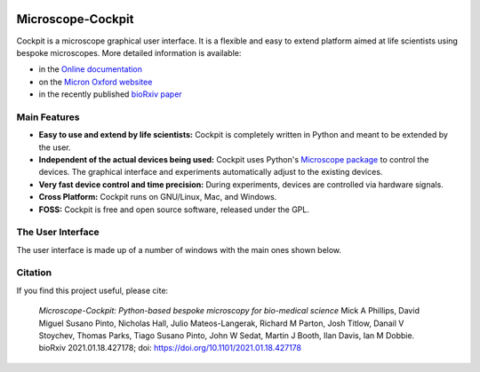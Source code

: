 .. image:: https://zenodo.org/badge/14752681.svg
   :target: https://zenodo.org/badge/latestdoi/14752681

Microscope-Cockpit
==================

.. image:: cockpit/resources/images/cockpit.ico
  :width: 400
  :align: center
  :alt: Cockpit Icon

Cockpit is a microscope graphical user interface.  It is a flexible
and easy to extend platform aimed at life scientists using bespoke
microscopes.  More detailed information is available:

- in the `Online documentation
  <https://www.micron.ox.ac.uk/software/cockpit/>`__

- on the `Micron Oxford websitee
  <https://micronoxford.com/python-microscope-cockpit>`__

- in the recently published `bioRxiv paper
  <https://www.biorxiv.org/content/10.1101/2021.01.18.427178v1>`__

Main Features
--------------

- **Easy to use and extend by life scientists:** Cockpit is completely
  written in Python and meant to be extended by the user.

- **Independent of the actual devices being used:** Cockpit uses
  Python's `Microscope package <https://www.python-microscope.org>`__
  to control the devices.  The graphical interface and experiments
  automatically adjust to the existing devices.

- **Very fast device control and time precision:** During experiments,
  devices are controlled via hardware signals.

- **Cross Platform:** Cockpit runs on GNU/Linux, Mac, and Windows.

- **FOSS:** Cockpit is free and open source software, released under
  the GPL.


The User Interface
------------------

The user interface is made up of a number of windows with the main
ones shown below.

.. image:: doc/cockpit-windows.png
  :align: center
  :alt: Cockpit main windows

Citation
--------

If you find this project useful, please cite:

    *Microscope-Cockpit: Python-based bespoke microscopy for
    bio-medical science* Mick A Phillips, David Miguel Susano Pinto,
    Nicholas Hall, Julio Mateos-Langerak, Richard M Parton, Josh
    Titlow, Danail V Stoychev, Thomas Parks, Tiago Susano Pinto, John
    W Sedat, Martin J Booth, Ilan Davis, Ian M Dobbie. bioRxiv
    2021.01.18.427178; doi: `https://doi.org/10.1101/2021.01.18.427178
    <https://doi.org/10.1101/2021.01.18.427178>`__

